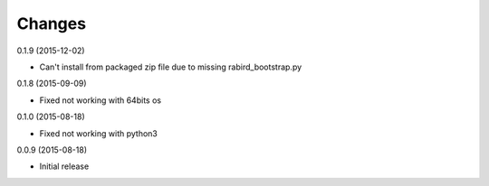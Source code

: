 Changes
=======

0.1.9 (2015-12-02)

* Can't install from packaged zip file due to missing rabird_bootstrap.py

0.1.8 (2015-09-09)

* Fixed not working with 64bits os 

0.1.0 (2015-08-18)

* Fixed not working with python3 

0.0.9 (2015-08-18)

* Initial release
